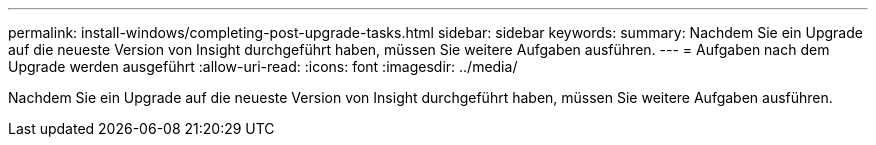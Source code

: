---
permalink: install-windows/completing-post-upgrade-tasks.html 
sidebar: sidebar 
keywords:  
summary: Nachdem Sie ein Upgrade auf die neueste Version von Insight durchgeführt haben, müssen Sie weitere Aufgaben ausführen. 
---
= Aufgaben nach dem Upgrade werden ausgeführt
:allow-uri-read: 
:icons: font
:imagesdir: ../media/


[role="lead"]
Nachdem Sie ein Upgrade auf die neueste Version von Insight durchgeführt haben, müssen Sie weitere Aufgaben ausführen.
